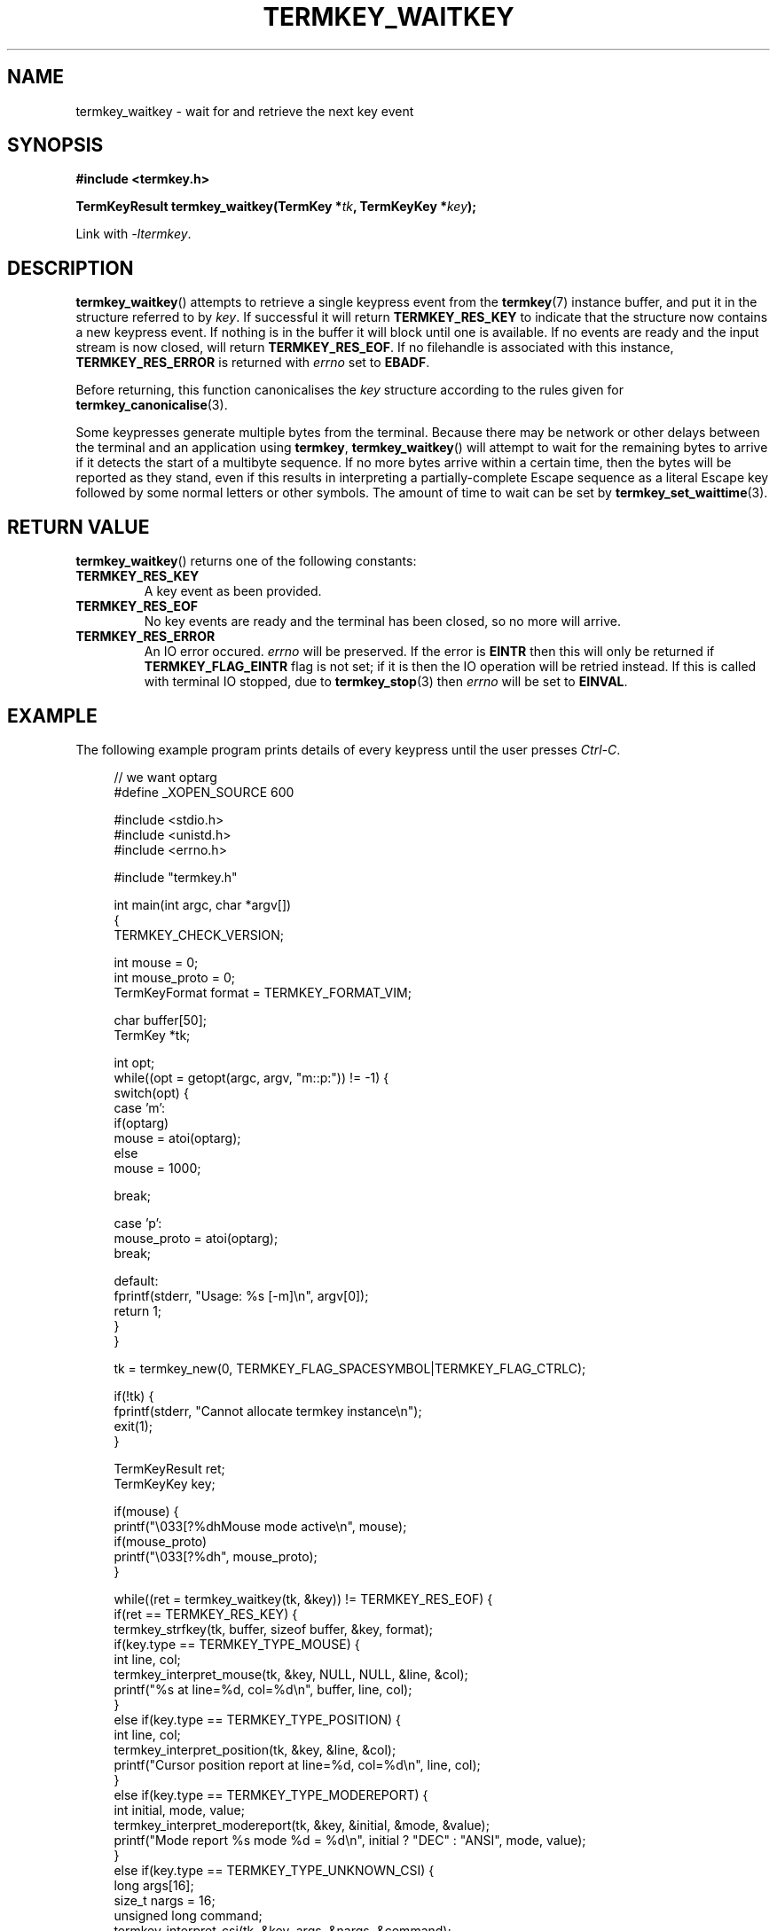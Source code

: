 .TH TERMKEY_WAITKEY 3
.SH NAME
termkey_waitkey \- wait for and retrieve the next key event
.SH SYNOPSIS
.nf
.B #include <termkey.h>
.sp
.BI "TermKeyResult termkey_waitkey(TermKey *" tk ", TermKeyKey *" key );
.fi
.sp
Link with \fI-ltermkey\fP.
.SH DESCRIPTION
\fBtermkey_waitkey\fP() attempts to retrieve a single keypress event from the \fBtermkey\fP(7) instance buffer, and put it in the structure referred to by \fIkey\fP. If successful it will return \fBTERMKEY_RES_KEY\fP to indicate that the structure now contains a new keypress event. If nothing is in the buffer it will block until one is available. If no events are ready and the input stream is now closed, will return \fBTERMKEY_RES_EOF\fP. If no filehandle is associated with this instance, \fBTERMKEY_RES_ERROR\fP is returned with \fIerrno\fP set to \fBEBADF\fP.
.PP
Before returning, this function canonicalises the \fIkey\fP structure according to the rules given for \fBtermkey_canonicalise\fP(3).
.PP
Some keypresses generate multiple bytes from the terminal. Because there may be network or other delays between the terminal and an application using \fBtermkey\fP, \fBtermkey_waitkey\fP() will attempt to wait for the remaining bytes to arrive if it detects the start of a multibyte sequence. If no more bytes arrive within a certain time, then the bytes will be reported as they stand, even if this results in interpreting a partially-complete Escape sequence as a literal Escape key followed by some normal letters or other symbols. The amount of time to wait can be set by \fBtermkey_set_waittime\fP(3).
.SH "RETURN VALUE"
\fBtermkey_waitkey\fP() returns one of the following constants:
.TP
.B TERMKEY_RES_KEY
A key event as been provided.
.TP
.B TERMKEY_RES_EOF
No key events are ready and the terminal has been closed, so no more will arrive.
.TP
.B TERMKEY_RES_ERROR
An IO error occured. \fIerrno\fP will be preserved. If the error is \fBEINTR\fP then this will only be returned if \fBTERMKEY_FLAG_EINTR\fP flag is not set; if it is then the IO operation will be retried instead. If this is called with terminal IO stopped, due to \fBtermkey_stop\fP(3) then \fIerrno\fP will be set to \fBEINVAL\fP.
.SH EXAMPLE
The following example program prints details of every keypress until the user presses \fICtrl-C\fP.
.PP
.in +4n
.nf
// we want optarg
#define _XOPEN_SOURCE 600

#include <stdio.h>
#include <unistd.h>
#include <errno.h>

#include "termkey.h"

int main(int argc, char *argv[])
{
  TERMKEY_CHECK_VERSION;

  int mouse = 0;
  int mouse_proto = 0;
  TermKeyFormat format = TERMKEY_FORMAT_VIM;

  char buffer[50];
  TermKey *tk;

  int opt;
  while((opt = getopt(argc, argv, "m::p:")) != -1) {
    switch(opt) {
    case 'm':
      if(optarg)
        mouse = atoi(optarg);
      else
        mouse = 1000;

      break;

    case 'p':
      mouse_proto = atoi(optarg);
      break;

    default:
      fprintf(stderr, "Usage: %s [-m]\\n", argv[0]);
      return 1;
    }
  }

  tk = termkey_new(0, TERMKEY_FLAG_SPACESYMBOL|TERMKEY_FLAG_CTRLC);

  if(!tk) {
    fprintf(stderr, "Cannot allocate termkey instance\\n");
    exit(1);
  }

  TermKeyResult ret;
  TermKeyKey key;

  if(mouse) {
    printf("\\033[?%dhMouse mode active\\n", mouse);
    if(mouse_proto)
      printf("\\033[?%dh", mouse_proto);
  }

  while((ret = termkey_waitkey(tk, &key)) != TERMKEY_RES_EOF) {
    if(ret == TERMKEY_RES_KEY) {
      termkey_strfkey(tk, buffer, sizeof buffer, &key, format);
      if(key.type == TERMKEY_TYPE_MOUSE) {
        int line, col;
        termkey_interpret_mouse(tk, &key, NULL, NULL, &line, &col);
        printf("%s at line=%d, col=%d\\n", buffer, line, col);
      }
      else if(key.type == TERMKEY_TYPE_POSITION) {
        int line, col;
        termkey_interpret_position(tk, &key, &line, &col);
        printf("Cursor position report at line=%d, col=%d\\n", line, col);
      }
      else if(key.type == TERMKEY_TYPE_MODEREPORT) {
        int initial, mode, value;
        termkey_interpret_modereport(tk, &key, &initial, &mode, &value);
        printf("Mode report %s mode %d = %d\\n", initial ? "DEC" : "ANSI", mode, value);
      }
      else if(key.type == TERMKEY_TYPE_UNKNOWN_CSI) {
        long args[16];
        size_t nargs = 16;
        unsigned long command;
        termkey_interpret_csi(tk, &key, args, &nargs, &command);
        printf("Unrecognised CSI %c %ld;%ld %c%c\\n", (char)(command >> 8), args[0], args[1], (char)(command >> 16), (char)command);
      }
      else {
        printf("%s\\n", buffer);
      }

      if(key.type == TERMKEY_TYPE_UNICODE &&
         key.modifiers & TERMKEY_KEYMOD_CTRL &&
         (key.code.codepoint == 'C' || key.code.codepoint == 'c'))
        break;

      if(key.type == TERMKEY_TYPE_UNICODE &&
         key.modifiers == 0 &&
         key.code.codepoint == '?') {
        // printf("\\033[?6n"); // DECDSR 6 == request cursor position
        printf("\\033[?1$p"); // DECRQM == request mode, DEC origin mode
        fflush(stdout);
      }
    }
    else if(ret == TERMKEY_RES_ERROR) {
      if(errno != EINTR) {
        perror("termkey_waitkey");
        break;
      }
      printf("Interrupted by signal\\n");
    }
  }

  if(mouse)
    printf("\\033[?%dlMouse mode deactivated\\n", mouse);

  termkey_destroy(tk);
}
.in
.fi
.SH "SEE ALSO"
.BR termkey_getkey (3),
.BR termkey_set_waittime (3),
.BR termkey (7)
